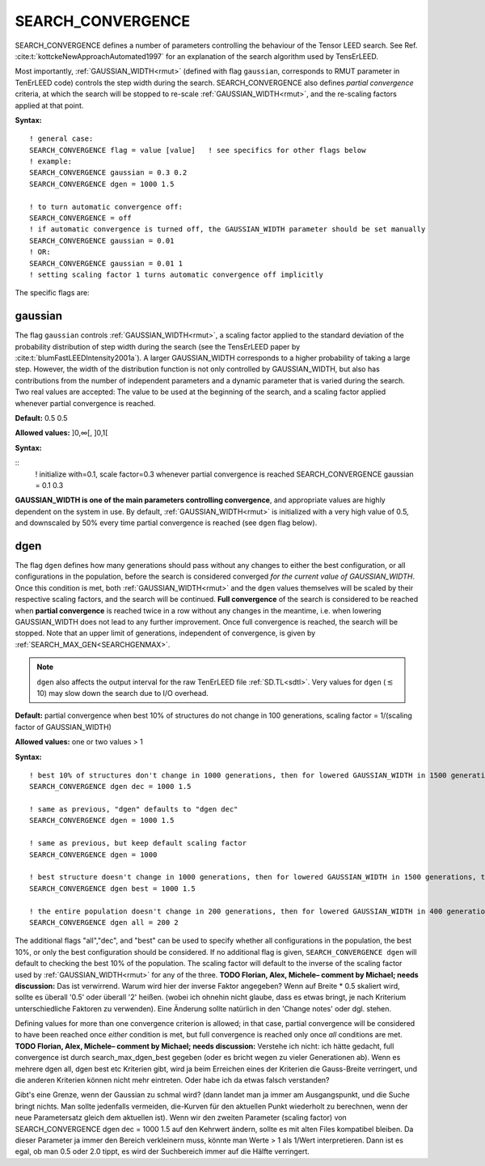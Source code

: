 .. _search_convergence:

SEARCH_CONVERGENCE
==================

SEARCH_CONVERGENCE defines a number of parameters controlling the behaviour of the Tensor LEED search. 
See Ref. :cite:t:`kottckeNewApproachAutomated1997` for an explanation of the search algorithm used by TensErLEED.

Most importantly, :ref:`GAUSSIAN_WIDTH<rmut>` (defined with flag ``gaussian``, corresponds to RMUT parameter in TenErLEED code) controls the step width during the search.
SEARCH_CONVERGENCE also defines *partial convergence* criteria, at which the search will be stopped to re-scale :ref:`GAUSSIAN_WIDTH<rmut>`, and the re-scaling factors applied at that point.

**Syntax:**

::

   ! general case:
   SEARCH_CONVERGENCE flag = value [value]   ! see specifics for other flags below
   ! example:
   SEARCH_CONVERGENCE gaussian = 0.3 0.2
   SEARCH_CONVERGENCE dgen = 1000 1.5

   ! to turn automatic convergence off:
   SEARCH_CONVERGENCE = off
   ! if automatic convergence is turned off, the GAUSSIAN_WIDTH parameter should be set manually
   SEARCH_CONVERGENCE gaussian = 0.01
   ! OR:
   SEARCH_CONVERGENCE gaussian = 0.01 1
   ! setting scaling factor 1 turns automatic convergence off implicitly

The specific flags are:

gaussian
--------

The flag ``gaussian`` controls :ref:`GAUSSIAN_WIDTH<rmut>`, a scaling factor applied to the standard deviation of the
probability distribution of step width during the search (see the TensErLEED paper by :cite:t:`blumFastLEEDIntensity2001a`).
A larger GAUSSIAN_WIDTH corresponds to a higher probability of taking a 
large step.
However, the width of the distribution function is not only controlled 
by GAUSSIAN_WIDTH, but also has contributions from the number of independent 
parameters and a dynamic parameter that is varied during the search.
Two real values are accepted: The value to be used at the beginning of the search, 
and a scaling factor applied whenever partial convergence is reached.

**Default:** 0.5 0.5

**Allowed values:** ]0,∞[, ]0,1[

**Syntax:**

::
   ! initialize with=0.1, scale factor=0.3 whenever partial convergence is reached
   SEARCH_CONVERGENCE gaussian = 0.1 0.3

**GAUSSIAN_WIDTH is one of the main parameters controlling convergence**, and appropriate values are highly dependent on the system in use. 
By default, :ref:`GAUSSIAN_WIDTH<rmut>` is initialized with a very high value of 0.5, and downscaled by 50% every time partial convergence is reached (see ``dgen`` flag below).

dgen
----

The flag ``dgen`` defines how many generations should pass without any changes 
to either the best configuration, or all configurations in the population, 
before the search is considered converged *for the current value of GAUSSIAN_WIDTH*.
Once this condition is met, both :ref:`GAUSSIAN_WIDTH<rmut>` and the ``dgen`` values themselves 
will be scaled by their respective scaling factors, and the search will be continued.
**Full convergence** of the search is considered to be reached when **partial convergence** 
is reached twice in a row without any changes in the meantime, i.e. when lowering 
GAUSSIAN_WIDTH does not lead to any further improvement.
Once full convergence is reached, the search will be stopped.
Note that an upper limit of generations, 
independent of convergence, is given by :ref:`SEARCH_MAX_GEN<SEARCHGENMAX>`.

.. note::
   ``dgen`` also affects the output interval for the raw TenErLEED file :ref:`SD.TL<sdtl>`.
   Very values for ``dgen`` (:math:`\lesssim` 10) may slow down the search due to I/O overhead.

**Default:** partial convergence when best 10% of structures do not change in 100 generations, scaling factor = 1/(scaling factor of GAUSSIAN_WIDTH)

**Allowed values:** one or two values > 1

**Syntax:**

::

   ! best 10% of structures don't change in 1000 generations, then for lowered GAUSSIAN_WIDTH in 1500 generations, then 2250, etc.
   SEARCH_CONVERGENCE dgen dec = 1000 1.5

   ! same as previous, "dgen" defaults to "dgen dec"
   SEARCH_CONVERGENCE dgen = 1000 1.5

   ! same as previous, but keep default scaling factor
   SEARCH_CONVERGENCE dgen = 1000

   ! best structure doesn't change in 1000 generations, then for lowered GAUSSIAN_WIDTH in 1500 generations, then 2250, etc.
   SEARCH_CONVERGENCE dgen best = 1000 1.5

   ! the entire population doesn't change in 200 generations, then for lowered GAUSSIAN_WIDTH in 400 generations, etc.
   SEARCH_CONVERGENCE dgen all = 200 2

The additional flags "all","dec", and "best" can be used to specify whether all configurations in the population, the best 10%, or only the best configuration should be considered.
If no additional flag is given, ``SEARCH_CONVERGENCE dgen`` will default to checking the best 10% of the population.
The scaling factor will default to the inverse of the scaling factor used by :ref:`GAUSSIAN_WIDTH<rmut>` for any of the three.
**TODO Florian, Alex, Michele– comment by Michael; needs discussion:** Das ist verwirrend. Warum wird hier der inverse Faktor angegeben?
Wenn auf Breite * 0.5 skaliert wird, sollte es überall '0.5' oder überall '2' heißen.
(wobei ich ohnehin nicht glaube, dass es etwas bringt, je nach Kriterium unterschiedliche Faktoren zu verwenden).
Eine Änderung sollte natürlich in den 'Change notes' oder dgl. stehen.

Defining values for more than one convergence criterion is allowed; in that case, partial convergence will be considered to have been reached once *either* condition is met, but full convergence is reached only once *all* conditions are met.
**TODO Florian, Alex, Michele– comment by Michael; needs discussion:** Verstehe ich nicht: ich hätte gedacht, full convergence ist durch search_max_dgen_best gegeben (oder es bricht wegen zu vieler Generationen ab).
Wenn es mehrere dgen all, dgen best etc Kriterien gibt, wird ja beim Erreichen eines der Kriterien die Gauss-Breite verringert, und die anderen Kriterien können nicht mehr eintreten. Oder habe ich da etwas falsch verstanden?

Gibt's eine Grenze, wenn der Gaussian zu schmal wird? (dann landet man ja immer am Ausgangspunkt, und die Suche bringt nichts. Man sollte jedenfalls vermeiden, die-Kurven für den aktuellen Punkt wiederholt zu berechnen, wenn der neue Parametersatz gleich dem aktuellen ist).
Wenn wir den zweiten Parameter (scaling factor) von SEARCH_CONVERGENCE dgen dec = 1000 1.5
auf den Kehrwert ändern, sollte es mit alten Files kompatibel bleiben.
Da dieser Parameter ja immer den Bereich verkleinern muss, könnte man Werte > 1 als 1/Wert interpretieren. Dann ist es egal, ob man 0.5 oder 2.0 tippt, es wird der Suchbereich immer auf die Hälfte verringert.

